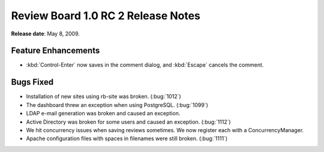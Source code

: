 =====================================
Review Board 1.0 RC 2 Release Notes
=====================================

**Release date**: May 8, 2009.


Feature Enhancements
====================

* :kbd:`Control-Enter` now saves in the comment dialog, and :kbd:`Escape`
  cancels the comment.


Bugs Fixed
==========

* Installation of new sites using rb-site was broken. (:bug:`1012`)

* The dashboard threw an exception when using PostgreSQL. (:bug:`1099`)

* LDAP e-mail generation was broken and caused an exception.

* Active Directory was broken for some users and caused an exception.
  (:bug:`1112`)

* We hit concurrency issues when saving reviews sometimes. We now
  register each with a ConcurrencyManager.

* Apache configuration files with spaces in filenames were still
  broken. (:bug:`1111`)
